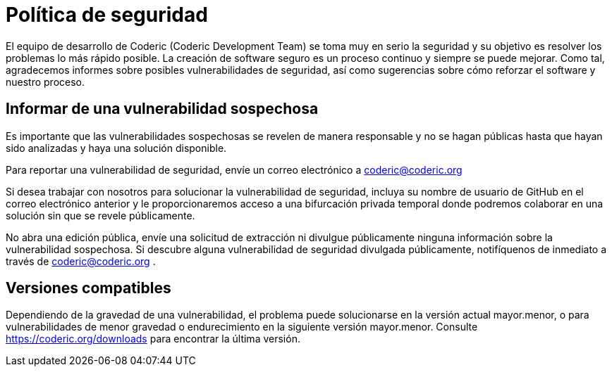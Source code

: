 = Política de seguridad
:navtitle: Seguridad
:last_updated: 22 Enero de 2024
:permalink: seguridad.html
:tags: ["policies"]

El equipo de desarrollo de Coderic (Coderic Development Team) se toma muy en serio la seguridad y su objetivo es resolver los problemas lo más rápido posible.
La creación de software seguro es un proceso continuo y siempre se puede mejorar. Como tal, agradecemos informes sobre posibles vulnerabilidades de seguridad, así como sugerencias sobre cómo reforzar el software y nuestro proceso.

== Informar de una vulnerabilidad sospechosa

Es importante que las vulnerabilidades sospechosas se revelen de manera responsable y no se hagan públicas hasta que hayan sido analizadas y haya una solución disponible.

Para reportar una vulnerabilidad de seguridad, envíe un correo electrónico a coderic@coderic.org

Si desea trabajar con nosotros para solucionar la vulnerabilidad de seguridad, incluya su nombre de usuario de GitHub en el correo electrónico anterior y le proporcionaremos acceso a una bifurcación privada temporal donde podremos colaborar en una solución sin que se revele públicamente.

No abra una edición pública, envíe una solicitud de extracción ni divulgue públicamente ninguna información sobre la vulnerabilidad sospechosa. Si descubre alguna vulnerabilidad de seguridad divulgada públicamente, notifíquenos de inmediato a través de coderic@coderic.org .

== Versiones compatibles

Dependiendo de la gravedad de una vulnerabilidad, el problema puede solucionarse en la versión actual mayor.menor, o para vulnerabilidades de menor gravedad o endurecimiento en la siguiente versión mayor.menor. Consulte https://coderic.org/downloads para encontrar la última versión.
